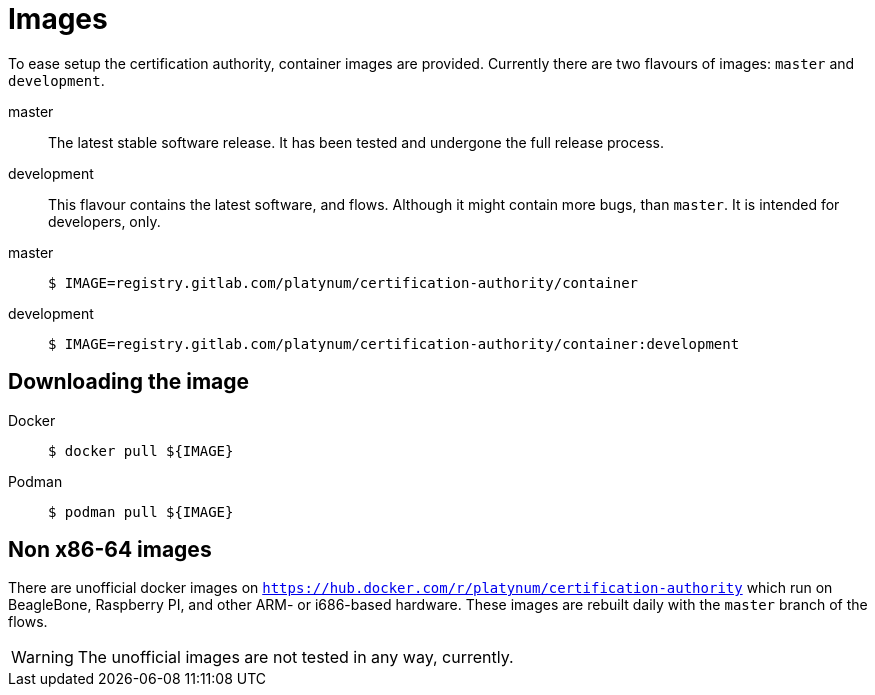 = Images

To ease setup the certification authority, container images are provided.
Currently there are two flavours of images: `master` and `development`.

master::
  The latest stable software release. It has been tested and undergone the full
  release process.
development::
  This flavour contains the latest software, and flows. Although it might contain
  more bugs, than `master`. It is intended for developers, only.

[tabs]
====
master::
+
--
[source,shell]
----
$ IMAGE=registry.gitlab.com/platynum/certification-authority/container
----
--
development::
+
--
[source,shell]
----
$ IMAGE=registry.gitlab.com/platynum/certification-authority/container:development
----
--
====

== Downloading the image

[tabs]
====
Docker::
+
--
[source,bash]
----
$ docker pull ${IMAGE}
----
--
Podman::
+
--
[source,bash]
----
$ podman pull ${IMAGE}
----
--
====

== Non x86-64 images

There are unofficial docker images on
`https://hub.docker.com/r/platynum/certification-authority`
which run on BeagleBone, Raspberry PI, and other ARM- or i686-based
hardware. These images are rebuilt daily with the `master` branch of the
flows.

WARNING: The unofficial images are not tested in any way, currently.

